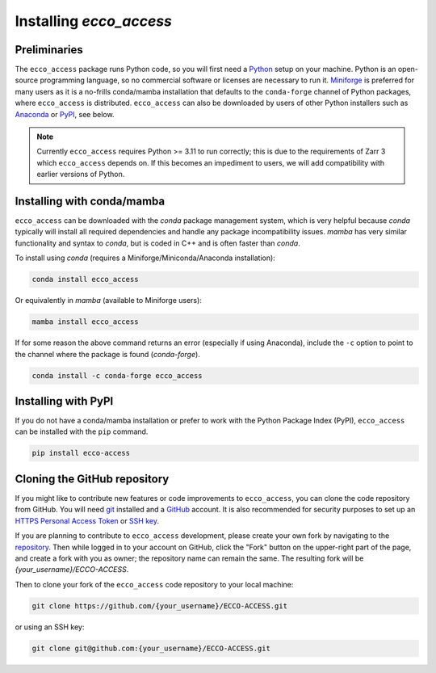 **************************
Installing *ecco_access*
**************************

Preliminaries
-------------

The ``ecco_access`` package runs Python code, so you will first need a `Python <https://www.python.org/>`_ setup on your machine. Python is an open-source programming language, so no commercial software or licenses are necessary to run it. `Miniforge <https://conda-forge.org/download/>`_ is preferred for many users as it is a no-frills conda/mamba installation that defaults to the ``conda-forge`` channel of Python packages, where ``ecco_access`` is distributed. ``ecco_access`` can also be downloaded by users of other Python installers such as `Anaconda <https://www.anaconda.com/download/>`_ or `PyPI <https://pypi.org>`_, see below.

.. note::
   Currently ``ecco_access`` requires Python >= 3.11 to run correctly; 
   this is due to the requirements of Zarr 3 which ``ecco_access`` depends on.
   If this becomes an impediment to users, we will add compatibility 
   with earlier versions of Python.

Installing with conda/mamba
---------------------------

``ecco_access`` can be downloaded with the *conda* package management system, which is very helpful because *conda* typically will install all required dependencies and handle any package incompatibility issues. *mamba* has very similar functionality and syntax to *conda*, but is coded in C++ and is often faster than *conda*.

To install using *conda* (requires a Miniforge/Miniconda/Anaconda installation):

.. code-block:: bash
	
    conda install ecco_access

Or equivalently in *mamba* (available to Miniforge users):

.. code-block:: bash
    
    mamba install ecco_access
    
    
If for some reason the above command returns an error (especially if using Anaconda), include the ``-c`` option to point to the channel where the package is found (*conda-forge*).

.. code-block:: bash

    conda install -c conda-forge ecco_access


Installing with PyPI
--------------------

If you do not have a conda/mamba installation or prefer to work with the Python Package Index (PyPI), ``ecco_access`` can be installed with the ``pip`` command.

.. code-block:: bash
	
    pip install ecco-access


Cloning the GitHub repository
-----------------------------

If you might like to contribute new features or code improvements to ``ecco_access``, you can clone the code repository from GitHub. You will need `git <https://git-scm.com/install/>`_ installed and a `GitHub <https://github.com>`_ account. It is also recommended for security purposes to set up an `HTTPS Personal Access Token`_ or `SSH key`_.

.. _HTTPS Personal Access Token : https://docs.github.com/en/authentication/keeping-your-account-and-data-secure/managing-your-personal-access-tokens
.. _SSH key : https://docs.github.com/en/authentication/connecting-to-github-with-ssh/generating-a-new-ssh-key-and-adding-it-to-the-ssh-agent

If you are planning to contribute to ``ecco_access`` development, please create your own fork by navigating to the `repository <https://github.com/ECCO-GROUP/ECCO-ACCESS>`_. Then while logged in to your account on GitHub, click the "Fork" button on the upper-right part of the page, and create a fork with you as owner; the repository name can remain the same. The resulting fork will be *{your_username}/ECCO-ACCESS*.

Then to clone your fork of the ``ecco_access`` code repository to your local machine:

.. code-block:: bash

    git clone https://github.com/{your_username}/ECCO-ACCESS.git

or using an SSH key:

.. code-block:: bash
    
    git clone git@github.com:{your_username}/ECCO-ACCESS.git
